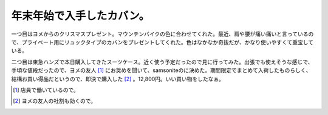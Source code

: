 年末年始で入手したカバン。
==========================

一つ目はヨメからのクリスマスプレゼント。マウンテンバイクの色に合わせてくれた。最近、肩や腰が痛い痛いと言っているので、プライベート用にリュックタイプのカバンをプレゼントしてくれた。色はなかなか奇抜だが、かなり使いやすくて重宝している。


.. image:: /img/20090103173212.jpg



二つ目は東急ハンズで本日購入してきたスーツケース。近く使う予定だったので見に行ってみた。出張でも使えそうな感じで、手頃な値段だったので、ヨメの友人 [#]_ にお奨めを聞いて、samsoniteのに決めた。期間限定でまとめて入荷したものらしく、結構お買い得品だというので、即決で購入した [#]_ 。12,800円。いい買い物をしたなぁ。


.. image:: /img/20090103221039.jpg





.. [#] 店員で働いているので。
.. [#] ヨメの友人の社割も効くので。


.. author:: default
.. categories:: life
.. tags::
.. comments::
